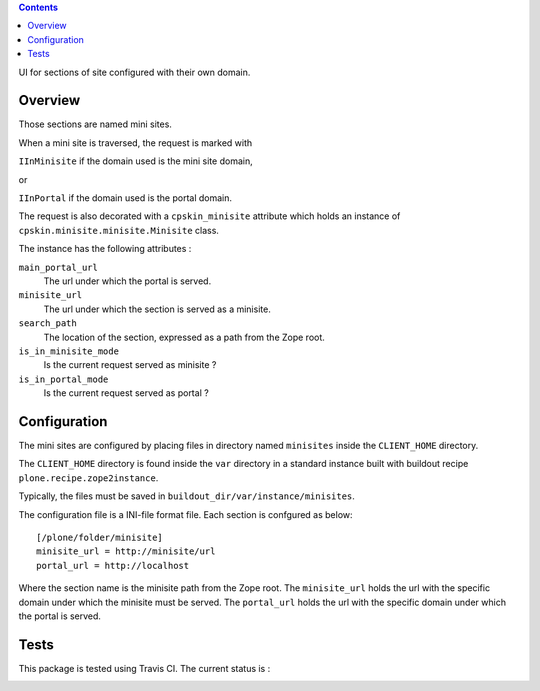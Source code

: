 .. contents::

UI for sections of site configured with their own domain.

Overview
========
Those sections are named mini sites.

When a mini site is traversed, the request is marked with 

``IInMinisite`` if the domain used is the mini site domain,

or 

``IInPortal`` if the domain used is the portal domain.

The request is also decorated with a ``cpskin_minisite`` attribute
which holds an instance of ``cpskin.minisite.minisite.Minisite`` class.

The instance has the following attributes :

``main_portal_url``
  The url under which the portal is served.

``minisite_url``
  The url under which the section is served as a minisite.

``search_path``
  The location of the section, expressed as a path from the Zope root.

``is_in_minisite_mode``
  Is the current request served as minisite ?

``is_in_portal_mode``
  Is the current request served as portal ?


Configuration
=============

The mini sites are configured by placing files in directory named ``minisites`` inside the ``CLIENT_HOME`` directory. 

The ``CLIENT_HOME`` directory is found inside the ``var`` directory in a
standard instance built with buildout recipe ``plone.recipe.zope2instance``.

Typically, the files must be saved in ``buildout_dir/var/instance/minisites``.

The configuration file is a INI-file format file. Each section is confgured as
below::

    [/plone/folder/minisite]
    minisite_url = http://minisite/url
    portal_url = http://localhost

 
Where the section name is the minisite path from the Zope root.
The ``minisite_url`` holds the url with the specific domain under which the minisite
must be served.
The ``portal_url`` holds the url with the specific domain under which the
portal is served.

Tests
=====

This package is tested using Travis CI. The current status is :

.. image:: https://travis-ci.org/IMIO/cpskin.minisite.png
    :target: http://travis-ci.org/IMIO/cpskin.minisite
